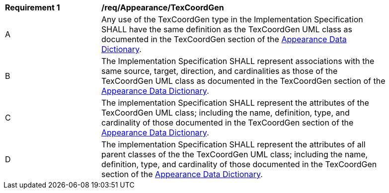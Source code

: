 [[req_Appearance_TexCoordGen]]
[width="90%",cols="2,6"]
|===
^|*Requirement  {counter:req-id}* |*/req/Appearance/TexCoordGen* 
^|A |Any use of the TexCoordGen type in the Implementation Specification SHALL have the same definition as the TexCoordGen UML class as documented in the TexCoordGen section of the <<TexCoordGen-section,Appearance Data Dictionary>>.
^|B |The Implementation Specification SHALL represent associations with the same source, target, direction, and cardinalities as those of the TexCoordGen UML class as documented in the TexCoordGen section of the <<TexCoordGen-section,Appearance Data Dictionary>>.
^|C |The implementation Specification SHALL represent the attributes of the TexCoordGen UML class; including the name, definition, type, and cardinality of those documented in the TexCoordGen section of the <<TexCoordGen-section,Appearance Data Dictionary>>.
^|D |The implementation Specification SHALL represent the attributes of all parent classes of the the TexCoordGen UML class; including the name, definition, type, and cardinality of those documented in the TexCoordGen section of the <<TexCoordGen-section,Appearance Data Dictionary>>.
|===
